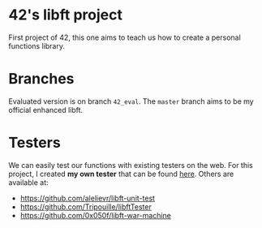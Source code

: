* 42's libft project
First project of 42, this one aims to teach us how to create a personal functions library.
* Branches
Evaluated version is on branch =42_eval=. The =master= branch aims to be my official enhanced libft.
* Testers
We can easily test our functions with existing testers on the web. For this project, I created *my own tester* that can be found [[https://github.com/bzalugas/libft-breaker][here]].
Others are available at:
- [[https://github.com/alelievr/libft-unit-test]]
- [[https://github.com/Tripouille/libftTester]]
- [[https://github.com/0x050f/libft-war-machine]]
